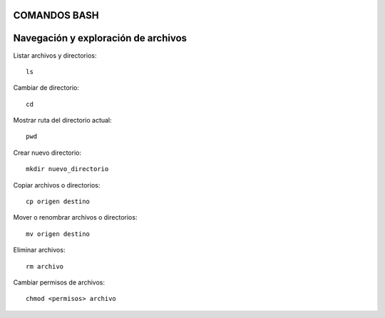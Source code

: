 
COMANDOS BASH
-----------

Navegación y exploración de archivos
------
Listar archivos y directorios::

  ls

Cambiar de directorio::

  cd

Mostrar ruta del directorio actual::

  pwd

Crear nuevo directorio::

  mkdir nuevo_directorio

Copiar archivos o directorios::

  cp origen destino

Mover o renombrar archivos o directorios::

  mv origen destino

Eliminar archivos:: 

  rm archivo

Cambiar permisos de archivos::

  chmod <permisos> archivo



